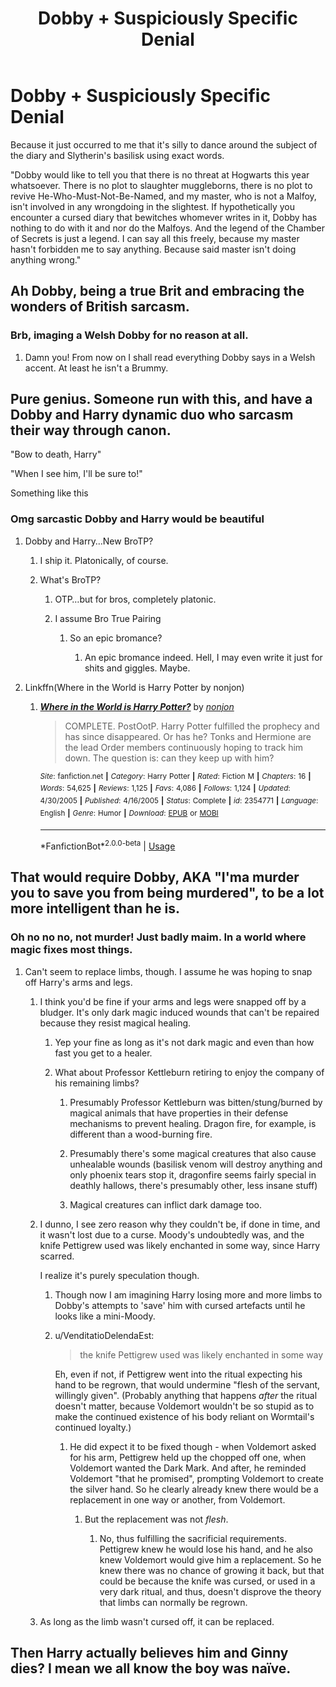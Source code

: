 #+TITLE: Dobby + Suspiciously Specific Denial

* Dobby + Suspiciously Specific Denial
:PROPERTIES:
:Author: Avaday_Daydream
:Score: 164
:DateUnix: 1542523374.0
:DateShort: 2018-Nov-18
:FlairText: Mini-Request
:END:
Because it just occurred to me that it's silly to dance around the subject of the diary and Slytherin's basilisk using exact words.

"Dobby would like to tell you that there is no threat at Hogwarts this year whatsoever. There is no plot to slaughter muggleborns, there is no plot to revive He-Who-Must-Not-Be-Named, and my master, who is not a Malfoy, isn't involved in any wrongdoing in the slightest. If hypothetically you encounter a cursed diary that bewitches whomever writes in it, Dobby has nothing to do with it and nor do the Malfoys. And the legend of the Chamber of Secrets is just a legend. I can say all this freely, because my master hasn't forbidden me to say anything. Because said master isn't doing anything wrong."


** Ah Dobby, being a true Brit and embracing the wonders of British sarcasm.
:PROPERTIES:
:Author: SnowingSilently
:Score: 109
:DateUnix: 1542531013.0
:DateShort: 2018-Nov-18
:END:

*** Brb, imaging a Welsh Dobby for no reason at all.
:PROPERTIES:
:Author: Twinborne
:Score: 19
:DateUnix: 1542579931.0
:DateShort: 2018-Nov-19
:END:

**** Damn you! From now on I shall read everything Dobby says in a Welsh accent. At least he isn't a Brummy.
:PROPERTIES:
:Author: Lysianda
:Score: 5
:DateUnix: 1542720857.0
:DateShort: 2018-Nov-20
:END:


** Pure genius. Someone run with this, and have a Dobby and Harry dynamic duo who sarcasm their way through canon.

"Bow to death, Harry"

"When I see him, I'll be sure to!"

Something like this
:PROPERTIES:
:Author: TheFunnyGuy1911
:Score: 98
:DateUnix: 1542536475.0
:DateShort: 2018-Nov-18
:END:

*** Omg sarcastic Dobby and Harry would be beautiful
:PROPERTIES:
:Score: 50
:DateUnix: 1542537342.0
:DateShort: 2018-Nov-18
:END:

**** Dobby and Harry...New BroTP?
:PROPERTIES:
:Author: viper5delta
:Score: 30
:DateUnix: 1542545531.0
:DateShort: 2018-Nov-18
:END:

***** I ship it. Platonically, of course.
:PROPERTIES:
:Author: wille179
:Score: 17
:DateUnix: 1542548223.0
:DateShort: 2018-Nov-18
:END:


***** What's BroTP?
:PROPERTIES:
:Author: 4wallsandawindow
:Score: 8
:DateUnix: 1542548064.0
:DateShort: 2018-Nov-18
:END:

****** OTP...but for bros, completely platonic.
:PROPERTIES:
:Author: viper5delta
:Score: 17
:DateUnix: 1542550508.0
:DateShort: 2018-Nov-18
:END:


****** I assume Bro True Pairing
:PROPERTIES:
:Author: ABZB
:Score: 9
:DateUnix: 1542548243.0
:DateShort: 2018-Nov-18
:END:

******* So an epic bromance?
:PROPERTIES:
:Author: 4wallsandawindow
:Score: 14
:DateUnix: 1542548293.0
:DateShort: 2018-Nov-18
:END:

******** An epic bromance indeed. Hell, I may even write it just for shits and giggles. Maybe.
:PROPERTIES:
:Author: TheFunnyGuy1911
:Score: 5
:DateUnix: 1542575659.0
:DateShort: 2018-Nov-19
:END:


**** Linkffn(Where in the World is Harry Potter by nonjon)
:PROPERTIES:
:Author: AskMeAboutKtizo
:Score: 2
:DateUnix: 1543029567.0
:DateShort: 2018-Nov-24
:END:

***** [[https://www.fanfiction.net/s/2354771/1/][*/Where in the World is Harry Potter?/*]] by [[https://www.fanfiction.net/u/649528/nonjon][/nonjon/]]

#+begin_quote
  COMPLETE. PostOotP. Harry Potter fulfilled the prophecy and has since disappeared. Or has he? Tonks and Hermione are the lead Order members continuously hoping to track him down. The question is: can they keep up with him?
#+end_quote

^{/Site/:} ^{fanfiction.net} ^{*|*} ^{/Category/:} ^{Harry} ^{Potter} ^{*|*} ^{/Rated/:} ^{Fiction} ^{M} ^{*|*} ^{/Chapters/:} ^{16} ^{*|*} ^{/Words/:} ^{54,625} ^{*|*} ^{/Reviews/:} ^{1,125} ^{*|*} ^{/Favs/:} ^{4,086} ^{*|*} ^{/Follows/:} ^{1,124} ^{*|*} ^{/Updated/:} ^{4/30/2005} ^{*|*} ^{/Published/:} ^{4/16/2005} ^{*|*} ^{/Status/:} ^{Complete} ^{*|*} ^{/id/:} ^{2354771} ^{*|*} ^{/Language/:} ^{English} ^{*|*} ^{/Genre/:} ^{Humor} ^{*|*} ^{/Download/:} ^{[[http://www.ff2ebook.com/old/ffn-bot/index.php?id=2354771&source=ff&filetype=epub][EPUB]]} ^{or} ^{[[http://www.ff2ebook.com/old/ffn-bot/index.php?id=2354771&source=ff&filetype=mobi][MOBI]]}

--------------

*FanfictionBot*^{2.0.0-beta} | [[https://github.com/tusing/reddit-ffn-bot/wiki/Usage][Usage]]
:PROPERTIES:
:Author: FanfictionBot
:Score: 3
:DateUnix: 1543029609.0
:DateShort: 2018-Nov-24
:END:


** That would require Dobby, AKA "I'ma murder you to save you from being murdered", to be a lot more intelligent than he is.
:PROPERTIES:
:Author: hchan1
:Score: 55
:DateUnix: 1542553103.0
:DateShort: 2018-Nov-18
:END:

*** Oh no no no, not murder! Just badly maim. In a world where magic fixes most things.
:PROPERTIES:
:Author: Lamenardo
:Score: 52
:DateUnix: 1542561834.0
:DateShort: 2018-Nov-18
:END:

**** Can't seem to replace limbs, though. I assume he was hoping to snap off Harry's arms and legs.
:PROPERTIES:
:Score: 3
:DateUnix: 1542563682.0
:DateShort: 2018-Nov-18
:END:

***** I think you'd be fine if your arms and legs were snapped off by a bludger. It's only dark magic induced wounds that can't be repaired because they resist magical healing.
:PROPERTIES:
:Author: TARDISandFirebolt
:Score: 25
:DateUnix: 1542570542.0
:DateShort: 2018-Nov-18
:END:

****** Yep your fine as long as it's not dark magic and even than how fast you get to a healer.
:PROPERTIES:
:Author: Darksnider05
:Score: 6
:DateUnix: 1542575031.0
:DateShort: 2018-Nov-19
:END:


****** What about Professor Kettleburn retiring to enjoy the company of his remaining limbs?
:PROPERTIES:
:Score: 3
:DateUnix: 1542581249.0
:DateShort: 2018-Nov-19
:END:

******* Presumably Professor Kettleburn was bitten/stung/burned by magical animals that have properties in their defense mechanisms to prevent healing. Dragon fire, for example, is different than a wood-burning fire.
:PROPERTIES:
:Author: TARDISandFirebolt
:Score: 15
:DateUnix: 1542582729.0
:DateShort: 2018-Nov-19
:END:


******* Presumably there's some magical creatures that also cause unhealable wounds (basilisk venom will destroy anything and only phoenix tears stop it, dragonfire seems fairly special in deathly hallows, there's presumably other, less insane stuff)
:PROPERTIES:
:Author: Electric999999
:Score: 7
:DateUnix: 1542591024.0
:DateShort: 2018-Nov-19
:END:


******* Magical creatures can inflict dark damage too.
:PROPERTIES:
:Author: MindForgedManacle
:Score: 2
:DateUnix: 1542612093.0
:DateShort: 2018-Nov-19
:END:


***** I dunno, I see zero reason why they couldn't be, if done in time, and it wasn't lost due to a curse. Moody's undoubtedly was, and the knife Pettigrew used was likely enchanted in some way, since Harry scarred.

I realize it's purely speculation though.
:PROPERTIES:
:Author: Lamenardo
:Score: 1
:DateUnix: 1542601053.0
:DateShort: 2018-Nov-19
:END:

****** Though now I am imagining Harry losing more and more limbs to Dobby's attempts to 'save' him with cursed artefacts until he looks like a mini-Moody.
:PROPERTIES:
:Author: Lysianda
:Score: 3
:DateUnix: 1542720981.0
:DateShort: 2018-Nov-20
:END:


****** u/VenditatioDelendaEst:
#+begin_quote
  the knife Pettigrew used was likely enchanted in some way
#+end_quote

Eh, even if not, if Pettigrew went into the ritual expecting his hand to be regrown, that would undermine "flesh of the servant, willingly given". (Probably anything that happens /after/ the ritual doesn't matter, because Voldemort wouldn't be so stupid as to make the continued existence of his body reliant on Wormtail's continued loyalty.)
:PROPERTIES:
:Author: VenditatioDelendaEst
:Score: 1
:DateUnix: 1543031544.0
:DateShort: 2018-Nov-24
:END:

******* He did expect it to be fixed though - when Voldemort asked for his arm, Pettigrew held up the chopped off one, when Voldemort wanted the Dark Mark. And after, he reminded Voldemort "that he promised", prompting Voldemort to create the silver hand. So he clearly already knew there would be a replacement in one way or another, from Voldemort.
:PROPERTIES:
:Author: Lamenardo
:Score: 1
:DateUnix: 1543032182.0
:DateShort: 2018-Nov-24
:END:

******** But the replacement was not /flesh/.
:PROPERTIES:
:Author: VenditatioDelendaEst
:Score: 1
:DateUnix: 1543033235.0
:DateShort: 2018-Nov-24
:END:

********* No, thus fulfilling the sacrificial requirements. Pettigrew knew he would lose his hand, and he also knew Voldemort would give him a replacement. So he knew there was no chance of growing it back, but that could be because the knife was cursed, or used in a very dark ritual, and thus, doesn't disprove the theory that limbs can normally be regrown.
:PROPERTIES:
:Author: Lamenardo
:Score: 1
:DateUnix: 1543120565.0
:DateShort: 2018-Nov-25
:END:


***** As long as the limb wasn't cursed off, it can be replaced.
:PROPERTIES:
:Author: MindForgedManacle
:Score: 1
:DateUnix: 1542612064.0
:DateShort: 2018-Nov-19
:END:


** Then Harry actually believes him and Ginny dies? I mean we all know the boy was naïve.
:PROPERTIES:
:Author: JaimeJabs
:Score: 1
:DateUnix: 1549030139.0
:DateShort: 2019-Feb-01
:END:
